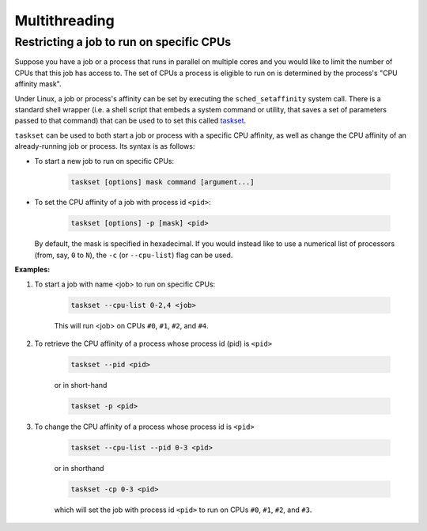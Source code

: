 Multithreading
==============


Restricting a job to run on specific CPUs
~~~~~~~~~~~~~~~~~~~~~~~~~~~~~~~~~~~~~~~~~

Suppose you have a job or a process that runs in parallel on multiple cores and you would like to limit the number of CPUs that this job has access to. The set of CPUs a process is eligible to run on is determined by the process's "CPU affinity mask".

Under Linux, a job or process's affinity can be set by executing the ``sched_setaffinity`` system call. There is a standard shell wrapper (i.e. a shell script that embeds a system command or utility, that saves a set of parameters passed to that command) that can be used to to set this called `taskset <https://linux.die.net/man/1/taskset>`_.

``taskset`` can be used to both start a job or process with a specific CPU affinity, as well as change the CPU affinity of an already-running job or process. Its syntax is as follows:

- To start a new job to run on specific CPUs:

    .. code:: bash

      taskset [options] mask command [argument...]

- To set the CPU affinity of a job with process id ``<pid>``:
  
    .. code:: bash

      taskset [options] -p [mask] <pid>

  By default, the mask is specified in hexadecimal. If you would instead like to use a numerical list of processors (from, say, ``0`` to ``N``), the ``-c`` (or ``--cpu-list``) flag can be used.

      
**Examples:**

#. To start a job with name <job> to run on specific CPUs:

    .. code:: bash

        taskset --cpu-list 0-2,4 <job>

    This will run  <job> on CPUs ``#0``, ``#1``, ``#2``, and ``#4``.

#. To retrieve the CPU affinity of a process whose process id (pid) is ``<pid>``

    .. code:: bash

        taskset --pid <pid>

    or in short-hand

    .. code:: bash

        taskset -p <pid>

#. To change the CPU affinity of a process whose process id is ``<pid>``

    .. code:: bash

        taskset --cpu-list --pid 0-3 <pid>

    or in shorthand

    .. code:: bash

        taskset -cp 0-3 <pid>

    which will set the job with process id ``<pid>`` to run on CPUs ``#0``, ``#1``, ``#2``, and ``#3``.

